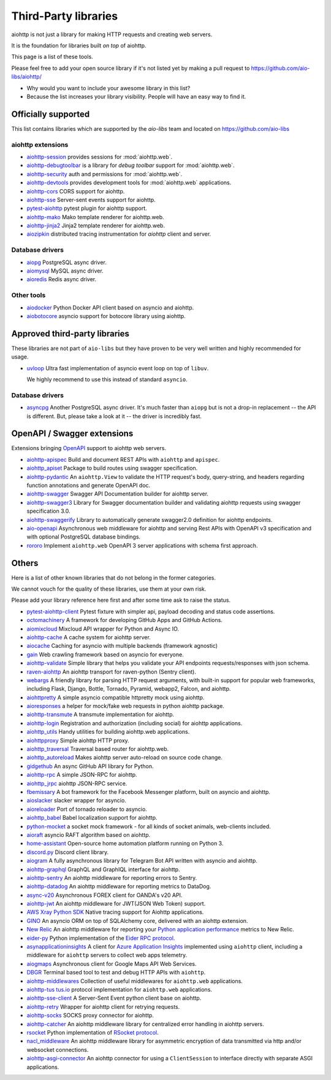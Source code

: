 .. _aiohttp-3rd-party:

Third-Party libraries
=====================


aiohttp is not just a library for making HTTP requests and creating web
servers.

It is the foundation for libraries built *on top* of aiohttp.

This page is a list of these tools.

Please feel free to add your open source library if it's not listed
yet by making a pull request to https://github.com/aio-libs/aiohttp/

* Why would you want to include your awesome library in this list?

* Because the list increases your library visibility. People
  will have an easy way to find it.


Officially supported
--------------------

This list contains libraries which are supported by the *aio-libs* team
and located on https://github.com/aio-libs


aiohttp extensions
^^^^^^^^^^^^^^^^^^

- `aiohttp-session <https://github.com/aio-libs/aiohttp-session>`_
  provides sessions for :mod:`aiohttp.web`.

- `aiohttp-debugtoolbar <https://github.com/aio-libs/aiohttp-debugtoolbar>`_
  is a library for *debug toolbar* support for :mod:`aiohttp.web`.

- `aiohttp-security <https://github.com/aio-libs/aiohttp-security>`_
  auth and permissions for :mod:`aiohttp.web`.

- `aiohttp-devtools <https://github.com/aio-libs/aiohttp-devtools>`_
  provides development tools for :mod:`aiohttp.web` applications.

- `aiohttp-cors <https://github.com/aio-libs/aiohttp-cors>`_ CORS
  support for aiohttp.

- `aiohttp-sse <https://github.com/aio-libs/aiohttp-sse>`_ Server-sent
  events support for aiohttp.

- `pytest-aiohttp <https://github.com/aio-libs/pytest-aiohttp>`_
  pytest plugin for aiohttp support.

- `aiohttp-mako <https://github.com/aio-libs/aiohttp-mako>`_ Mako
  template renderer for aiohttp.web.

- `aiohttp-jinja2 <https://github.com/aio-libs/aiohttp-jinja2>`_ Jinja2
  template renderer for aiohttp.web.

- `aiozipkin <https://github.com/aio-libs/aiozipkin>`_ distributed
  tracing instrumentation for `aiohttp` client and server.

Database drivers
^^^^^^^^^^^^^^^^

- `aiopg <https://github.com/aio-libs/aiopg>`_ PostgreSQL async driver.

- `aiomysql <https://github.com/aio-libs/aiomysql>`_ MySQL async driver.

- `aioredis <https://github.com/aio-libs/aioredis>`_ Redis async driver.

Other tools
^^^^^^^^^^^

- `aiodocker <https://github.com/aio-libs/aiodocker>`_ Python Docker
  API client based on asyncio and aiohttp.

- `aiobotocore <https://github.com/aio-libs/aiobotocore>`_ asyncio
  support for botocore library using aiohttp.


Approved third-party libraries
------------------------------

These libraries are not part of ``aio-libs`` but they have proven to be very
well written and highly recommended for usage.

- `uvloop <https://github.com/MagicStack/uvloop>`_ Ultra fast
  implementation of asyncio event loop on top of ``libuv``.

  We highly recommend to use this instead of standard ``asyncio``.

Database drivers
^^^^^^^^^^^^^^^^

- `asyncpg <https://github.com/MagicStack/asyncpg>`_ Another
  PostgreSQL async driver. It's much faster than ``aiopg`` but is
  not a drop-in replacement -- the API is different. But, please take
  a look at it -- the driver is incredibly fast.

OpenAPI / Swagger extensions
----------------------------

Extensions bringing `OpenAPI <https://swagger.io/docs/specification/about>`_
support to aiohttp web servers.

- `aiohttp-apispec <https://github.com/maximdanilchenko/aiohttp-apispec>`_
  Build and document REST APIs with ``aiohttp`` and ``apispec``.

- `aiohttp_apiset <https://github.com/aamalev/aiohttp_apiset>`_
  Package to build routes using swagger specification.

- `aiohttp-pydantic <https://github.com/Maillol/aiohttp-pydantic>`_
  An ``aiohttp.View`` to validate the HTTP request's body, query-string, and
  headers regarding function annotations and generate OpenAPI doc.

- `aiohttp-swagger <https://github.com/cr0hn/aiohttp-swagger>`_
  Swagger API Documentation builder for aiohttp server.

- `aiohttp-swagger3 <https://github.com/hh-h/aiohttp-swagger3>`_
  Library for Swagger documentation builder and validating aiohttp requests
  using swagger specification 3.0.

- `aiohttp-swaggerify <https://github.com/dchaplinsky/aiohttp_swaggerify>`_
  Library to automatically generate swagger2.0 definition for aiohttp endpoints.

- `aio-openapi <https://github.com/quantmind/aio-openapi>`_
  Asynchronous web middleware for aiohttp and serving Rest APIs with OpenAPI v3
  specification and with optional PostgreSQL database bindings.

- `rororo <https://github.com/playpauseandstop/rororo>`_
  Implement ``aiohttp.web`` OpenAPI 3 server applications with schema first
  approach.

Others
------

Here is a list of other known libraries that do not belong in the former categories.

We cannot vouch for the quality of these libraries, use them at your own risk.

Please add your library reference here first and after some time
ask to raise the status.

- `pytest-aiohttp-client <https://github.com/sivakov512/pytest-aiohttp-client>`_
  Pytest fixture with simpler api, payload decoding and status code assertions.

- `octomachinery <https://octomachinery.dev>`_ A framework for developing
  GitHub Apps and GitHub Actions.

- `aiomixcloud <https://github.com/amikrop/aiomixcloud>`_
  Mixcloud API wrapper for Python and Async IO.

- `aiohttp-cache <https://github.com/cr0hn/aiohttp-cache>`_ A cache
  system for aiohttp server.

- `aiocache <https://github.com/argaen/aiocache>`_ Caching for asyncio
  with multiple backends (framework agnostic)

- `gain <https://github.com/gaojiuli/gain>`_ Web crawling framework
  based on asyncio for everyone.

- `aiohttp-validate <https://github.com/dchaplinsky/aiohttp_validate>`_
  Simple library that helps you validate your API endpoints requests/responses with json schema.

- `raven-aiohttp <https://github.com/getsentry/raven-aiohttp>`_ An
  aiohttp transport for raven-python (Sentry client).

- `webargs <https://github.com/sloria/webargs>`_ A friendly library
  for parsing HTTP request arguments, with built-in support for
  popular web frameworks, including Flask, Django, Bottle, Tornado,
  Pyramid, webapp2, Falcon, and aiohttp.

- `aiohttpretty
  <https://github.com/CenterForOpenScience/aiohttpretty>`_ A simple
  asyncio compatible httpretty mock using aiohttp.

- `aioresponses <https://github.com/pnuckowski/aioresponses>`_ a
  helper for mock/fake web requests in python aiohttp package.

- `aiohttp-transmute
  <https://github.com/toumorokoshi/aiohttp-transmute>`_ A transmute
  implementation for aiohttp.

- `aiohttp-login <https://github.com/imbolc/aiohttp-login>`_
  Registration and authorization (including social) for aiohttp
  applications.

- `aiohttp_utils <https://github.com/sloria/aiohttp_utils>`_ Handy
  utilities for building aiohttp.web applications.

- `aiohttpproxy <https://github.com/jmehnle/aiohttpproxy>`_ Simple
  aiohttp HTTP proxy.

- `aiohttp_traversal <https://github.com/zzzsochi/aiohttp_traversal>`_
  Traversal based router for aiohttp.web.

- `aiohttp_autoreload
  <https://github.com/anti1869/aiohttp_autoreload>`_ Makes aiohttp
  server auto-reload on source code change.

- `gidgethub <https://github.com/brettcannon/gidgethub>`_ An async
  GitHub API library for Python.

- `aiohttp-rpc <https://github.com/expert-m/aiohttp-rpc>`_ A simple
  JSON-RPC for aiohttp.

- `aiohttp_jrpc <https://github.com/zloidemon/aiohttp_jrpc>`_ aiohttp
  JSON-RPC service.

- `fbemissary <https://github.com/cdunklau/fbemissary>`_ A bot
  framework for the Facebook Messenger platform, built on asyncio and
  aiohttp.

- `aioslacker <https://github.com/wikibusiness/aioslacker>`_ slacker
  wrapper for asyncio.

- `aioreloader <https://github.com/and800/aioreloader>`_ Port of
  tornado reloader to asyncio.

- `aiohttp_babel <https://github.com/jie/aiohttp_babel>`_ Babel
  localization support for aiohttp.

- `python-mocket <https://github.com/mindflayer/python-mocket>`_ a
  socket mock framework - for all kinds of socket animals, web-clients
  included.

- `aioraft <https://github.com/lisael/aioraft>`_ asyncio RAFT
  algorithm based on aiohttp.

- `home-assistant <https://github.com/home-assistant/home-assistant>`_
  Open-source home automation platform running on Python 3.

- `discord.py <https://github.com/Rapptz/discord.py>`_ Discord client library.

- `aiogram <https://github.com/aiogram/aiogram>`_
  A fully asynchronous library for Telegram Bot API written with asyncio and aiohttp.

- `aiohttp-graphql <https://github.com/graphql-python/aiohttp-graphql>`_
  GraphQL and GraphIQL interface for aiohttp.

- `aiohttp-sentry <https://github.com/underyx/aiohttp-sentry>`_
  An aiohttp middleware for reporting errors to Sentry.

- `aiohttp-datadog <https://github.com/underyx/aiohttp-datadog>`_
  An aiohttp middleware for reporting metrics to DataDog.

- `async-v20 <https://github.com/jamespeterschinner/async_v20>`_
  Asynchronous FOREX client for OANDA's v20 API.

- `aiohttp-jwt <https://github.com/hzlmn/aiohttp-jwt>`_
  An aiohttp middleware for JWT(JSON Web Token) support.

- `AWS Xray Python SDK <https://github.com/aws/aws-xray-sdk-python>`_
  Native tracing support for Aiohttp applications.

- `GINO <https://github.com/fantix/gino>`_
  An asyncio ORM on top of SQLAlchemy core, delivered with an aiohttp extension.

- `New Relic <https://github.com/newrelic/newrelic-quickstarts/tree/main/quickstarts/python/aiohttp>`_ An aiohttp middleware for reporting your `Python application performance <https://newrelic.com/instant-observability/aiohttp>`_ metrics to New Relic.

- `eider-py <https://github.com/eider-rpc/eider-py>`_ Python implementation of
  the `Eider RPC protocol <http://eider.readthedocs.io/>`_.

- `asynapplicationinsights
  <https://github.com/RobertoPrevato/asynapplicationinsights>`_ A client for
  `Azure Application Insights
  <https://azure.microsoft.com/en-us/services/application-insights/>`_
  implemented using ``aiohttp`` client, including a middleware for ``aiohttp``
  servers to collect web apps telemetry.

- `aiogmaps <https://github.com/hzlmn/aiogmaps>`_
  Asynchronous client for Google Maps API Web Services.

- `DBGR <https://github.com/JakubTesarek/dbgr>`_
  Terminal based tool to test and debug HTTP APIs with ``aiohttp``.

- `aiohttp-middlewares <https://github.com/playpauseandstop/aiohttp-middlewares>`_
  Collection of useful middlewares for ``aiohttp.web`` applications.

- `aiohttp-tus <https://github.com/pylotcode/aiohttp-tus>`_
  `tus.io <https://tus.io>`_ protocol implementation for ``aiohttp.web``
  applications.

- `aiohttp-sse-client <https://github.com/rtfol/aiohttp-sse-client>`_
  A Server-Sent Event python client base on aiohttp.

- `aiohttp-retry <https://github.com/inyutin/aiohttp_retry>`_
  Wrapper for aiohttp client for retrying requests.

- `aiohttp-socks <https://github.com/romis2012/aiohttp-socks>`_
  SOCKS proxy connector for aiohttp.

- `aiohttp-catcher <https://github.com/yuvalherziger/aiohttp-catcher>`_
  An aiohttp middleware library for centralized error handling in aiohttp servers.

- `rsocket <https://github.com/rsocket/rsocket-py>`_
  Python implementation of `RSocket protocol <https://rsocket.io>`_.

- `nacl_middleware <https://github.com/CosmicDNA/nacl_middleware>`_
  An aiohttp middleware library for asymmetric encryption of data transmitted via http and/or websocket connections.

- `aiohttp-asgi-connector <https://github.com/thearchitector/aiohttp-asgi-connector>`_
  An aiohttp connector for using a ``ClientSession`` to interface directly with separate ASGI applications.
